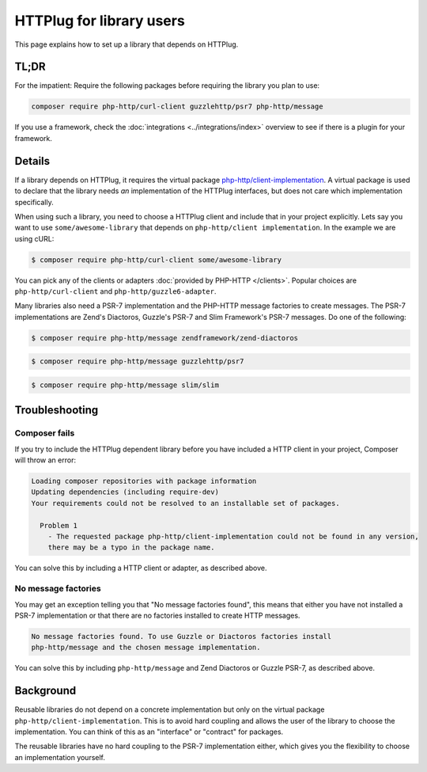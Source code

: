 HTTPlug for library users
=========================

This page explains how to set up a library that depends on HTTPlug.

TL;DR
-----

For the impatient: Require the following packages before requiring the library
you plan to use:

.. code-block:: bash

    composer require php-http/curl-client guzzlehttp/psr7 php-http/message

If you use a framework, check the :doc:`integrations <../integrations/index>`
overview to see if there is a plugin for your framework.

Details
-------

If a library depends on HTTPlug, it requires the virtual package
`php-http/client-implementation`_. A virtual package is used to declare that
the library needs *an* implementation of the HTTPlug interfaces, but does not
care which implementation specifically.

When using such a library, you need to choose a HTTPlug client and include that
in your project explicitly. Lets say you want to use ``some/awesome-library``
that depends on ``php-http/client implementation``. In the example we are using cURL:

.. code-block:: bash

    $ composer require php-http/curl-client some/awesome-library

You can pick any of the clients or adapters :doc:`provided by PHP-HTTP </clients>`.
Popular choices are ``php-http/curl-client`` and ``php-http/guzzle6-adapter``.

Many libraries also need a PSR-7 implementation and the PHP-HTTP message
factories to create messages. The PSR-7 implementations are Zend's Diactoros, Guzzle's PSR-7 and Slim Framework's PSR-7 messages. Do one of the following:

.. code-block:: bash

    $ composer require php-http/message zendframework/zend-diactoros

.. code-block:: bash

    $ composer require php-http/message guzzlehttp/psr7

.. code-block:: bash

    $ composer require php-http/message slim/slim

Troubleshooting
---------------

Composer fails
``````````````

If you try to include the HTTPlug dependent library before you have included a
HTTP client in your project, Composer will throw an error:

.. code-block:: none

    Loading composer repositories with package information
    Updating dependencies (including require-dev)
    Your requirements could not be resolved to an installable set of packages.

      Problem 1
        - The requested package php-http/client-implementation could not be found in any version,
        there may be a typo in the package name.

You can solve this by including a HTTP client or adapter, as described above.

No  message factories
`````````````````````

You may get an exception telling you that "No message factories found", this
means that either you have not installed a PSR-7 implementation or that there
are no factories installed to create HTTP messages.

.. code-block:: none

    No message factories found. To use Guzzle or Diactoros factories install
    php-http/message and the chosen message implementation.

You can solve this by including ``php-http/message`` and Zend Diactoros or
Guzzle PSR-7, as described above.

Background
----------

Reusable libraries do not depend on a concrete implementation but only on the virtual package
``php-http/client-implementation``. This is to avoid hard coupling and allows the user of the
library to choose the implementation. You can think of this as an "interface" or "contract" for packages.

The reusable libraries have no hard coupling to the PSR-7 implementation either, which gives you the flexibility to
choose an implementation yourself.

.. _`php-http/client-implementation`: https://packagist.org/providers/php-http/client-implementation
